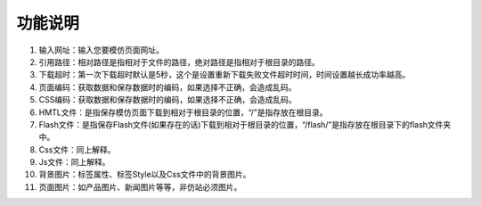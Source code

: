 ﻿功能说明
==============

.. figure:: /_static/soft.jpg

#. 输入网址：输入您要模仿页面网址。 
#. 引用路径：相对路径是指相对于文件的路径，绝对路径是指相对于根目录的路径。
#. 下载超时：第一次下载超时默认是5秒，这个是设置重新下载失败文件超时时间，时间设置越长成功率越高。
#. 页面编码：获取数据和保存数据时的编码，如果选择不正确，会造成乱码。
#. CSS编码：获取数据和保存数据时的编码，如果选择不正确，会造成乱码。
#. HMTL文件：是指保存模仿页面下载到相对于根目录的位置，“/”是指存放在根目录。
#. Flash文件：是指保存Flash文件(如果存在的话)下载到相对于根目录的位置，“/flash/”是指存放在根目录下的flash文件夹中。
#. Css文件：同上解释。
#. Js文件：同上解释。
#. 背景图片：标签属性、标签Style以及Css文件中的背景图片。
#. 页面图片：如产品图片、新闻图片等等，非仿站必须图片。